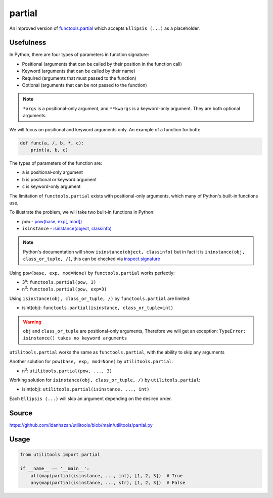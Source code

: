 partial
=======

An improved version of `functools.partial <https://docs.python.org/3/library/functools.html#functools.partial>`_ which accepts ``Ellipsis (...)`` as a placeholder.

Usefulness
----------

In Python, there are four types of parameters in function signature:

- Positional (arguments that can be called by their position in the function call)
- Keyword (arguments that can be called by their name)
- Required (arguments that must passed to the function)
- Optional (arguments that can be not passed to the function)

.. note::
   ``*args`` is a positional-only argument, and ``**kwargs`` is a keyword-only argument. They are both optional arguments.

We will focus on positional and keyword arguments only. An example of a function for both:

.. code-block:: python

    def func(a, /, b, *, c):
        print(a, b, c)

The types of parameters of the function are:

- ``a`` is positional-only argument
- ``b`` is positional or keyword argument
- ``c`` is keyword-only argument

The limitation of ``functools.partial`` exists with positional-only arguments, which many of Python's built-in functions use.

To illustrate the problem, we will take two built-in functions in Python:

- ``pow`` - `pow(base, exp[, mod]) <https://docs.python.org/3/library/functions.html#int>`_
- ``isinstance`` - `isinstance(object, classinfo) <https://docs.python.org/3/library/functions.html#isinstance>`_

.. note::
   Python's documentation will show ``isinstance(object, classinfo)`` but in fact it is ``ininstance(obj, class_or_tuple, /)``, this can be checked via `inspect.signature <https://docs.python.org/3/library/inspect.html#inspect.signature>`_

Using ``pow(base, exp, mod=None)`` by ``functools.partial`` works perfectly:

- 3\ :sup:`n`: ``functools.partial(pow, 3)``
- n\ :sup:`3`: ``functools.partial(pow, exp=3)``

Using ``isinstance(obj, class_or_tuple, /)`` by ``functools.partial`` are limited:

- isint(obj): ``functools.partial(isinstance, class_or_tuple=int)``

.. warning::
    ``obj`` and ``class_or_tuple`` are positional-only arguments, Therefore we will get an exception: ``TypeError: isinstance() takes no keyword arguments``

``utilitools.partial`` works the same as ``functools.partial``, with the ability to skip any arguments

Another solution for ``pow(base, exp, mod=None)`` by ``utilitools.partial``:

- n\ :sup:`3`: ``utilitools.partial(pow, ..., 3)``

Working solution for ``isinstance(obj, class_or_tuple, /)`` by ``utilitools.partial``:

- isint(obj): ``utilitools.partial(isinstance, ..., int)``

Each ``Ellipsis (...)`` will skip an argument depending on the desired order.

Source
------

https://github.com/idanhazan/utilitools/blob/main/utilitools/partial.py

Usage
-----

.. code-block:: python

   from utilitools import partial

   if __name__ == '__main__':
       all(map(partial(isinstance, ..., int), [1, 2, 3])  # True
       any(map(partial(isinstance, ..., str), [1, 2, 3])  # False
